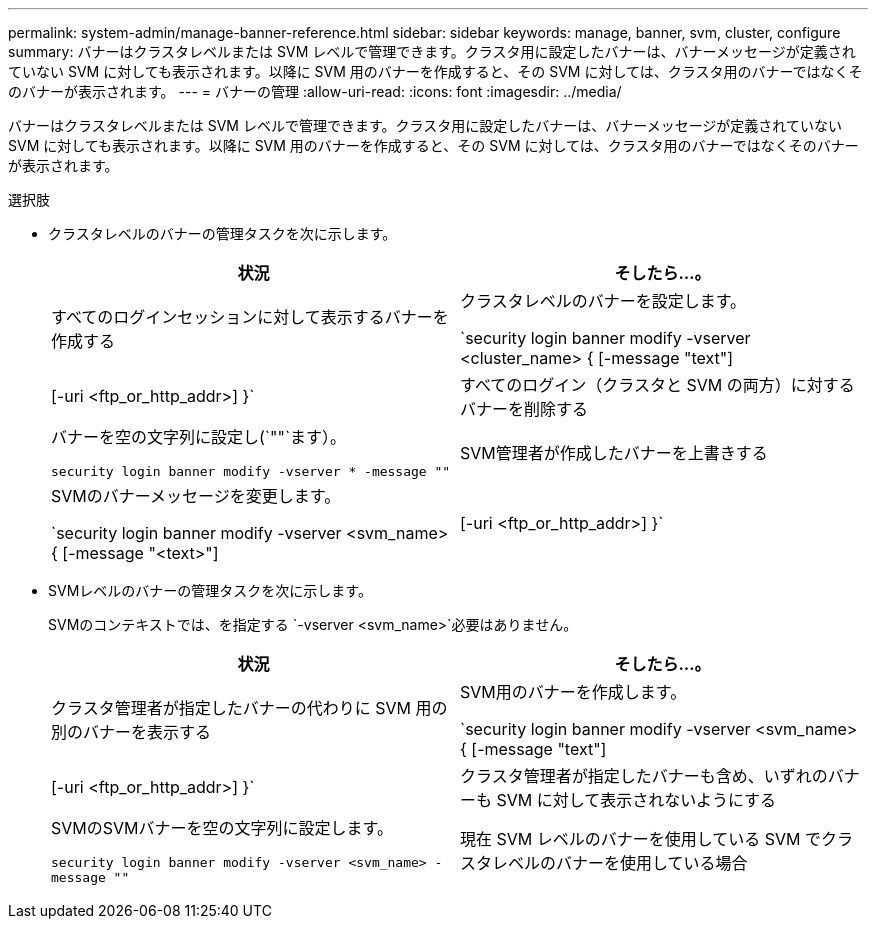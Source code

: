 ---
permalink: system-admin/manage-banner-reference.html 
sidebar: sidebar 
keywords: manage, banner, svm, cluster, configure 
summary: バナーはクラスタレベルまたは SVM レベルで管理できます。クラスタ用に設定したバナーは、バナーメッセージが定義されていない SVM に対しても表示されます。以降に SVM 用のバナーを作成すると、その SVM に対しては、クラスタ用のバナーではなくそのバナーが表示されます。 
---
= バナーの管理
:allow-uri-read: 
:icons: font
:imagesdir: ../media/


[role="lead"]
バナーはクラスタレベルまたは SVM レベルで管理できます。クラスタ用に設定したバナーは、バナーメッセージが定義されていない SVM に対しても表示されます。以降に SVM 用のバナーを作成すると、その SVM に対しては、クラスタ用のバナーではなくそのバナーが表示されます。

.選択肢
* クラスタレベルのバナーの管理タスクを次に示します。
+
|===
| 状況 | そしたら...。 


 a| 
すべてのログインセッションに対して表示するバナーを作成する
 a| 
クラスタレベルのバナーを設定します。

`security login banner modify -vserver <cluster_name> { [-message "text"] | [-uri <ftp_or_http_addr>] }`



 a| 
すべてのログイン（クラスタと SVM の両方）に対するバナーを削除する
 a| 
バナーを空の文字列に設定し(`""`ます）。

`security login banner modify -vserver * -message ""`



 a| 
SVM管理者が作成したバナーを上書きする
 a| 
SVMのバナーメッセージを変更します。

`security login banner modify -vserver <svm_name> { [-message "<text>"] | [-uri <ftp_or_http_addr>] }`

|===
* SVMレベルのバナーの管理タスクを次に示します。
+
SVMのコンテキストでは、を指定する `-vserver <svm_name>`必要はありません。

+
|===
| 状況 | そしたら...。 


 a| 
クラスタ管理者が指定したバナーの代わりに SVM 用の別のバナーを表示する
 a| 
SVM用のバナーを作成します。

`security login banner modify -vserver <svm_name> { [-message "text"] | [-uri <ftp_or_http_addr>] }`



 a| 
クラスタ管理者が指定したバナーも含め、いずれのバナーも SVM に対して表示されないようにする
 a| 
SVMのSVMバナーを空の文字列に設定します。

`security login banner modify -vserver <svm_name> -message ""`



 a| 
現在 SVM レベルのバナーを使用している SVM でクラスタレベルのバナーを使用している場合
 a| 
SVMのバナーをに設定します。 `"-"`

`security login banner modify -vserver <svm_name> -message "-"`

|===

